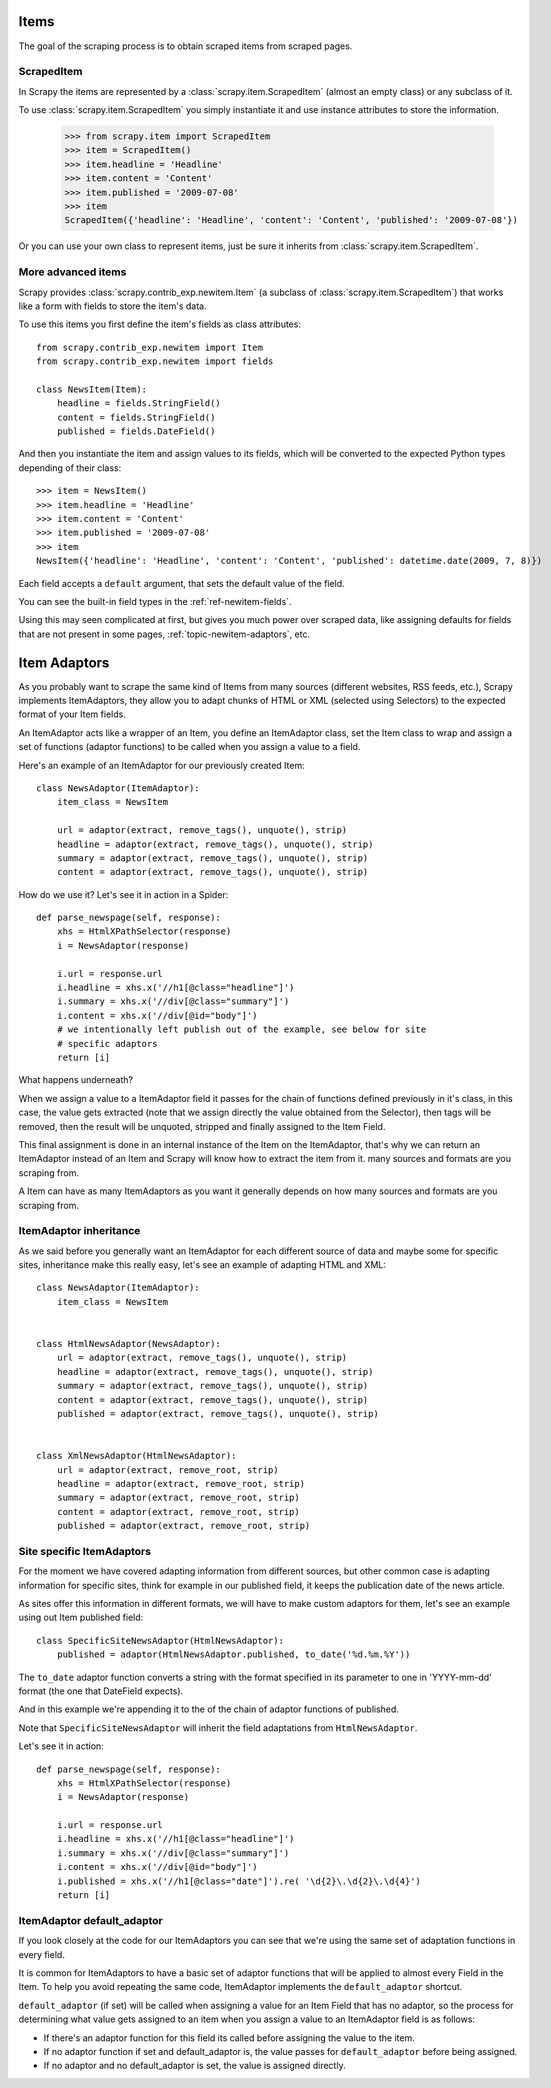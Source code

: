 .. _topic-items:

=====
Items
=====

The goal of the scraping process is to obtain scraped items from scraped pages.

ScrapedItem
===========

.. class:: scrapy.item.ScrapedItem

In Scrapy the items are represented by a :class:`scrapy.item.ScrapedItem`
(almost an empty class) or any subclass of it.

To use :class:`scrapy.item.ScrapedItem` you simply instantiate it and use
instance attributes to store the information.

   >>> from scrapy.item import ScrapedItem
   >>> item = ScrapedItem()
   >>> item.headline = 'Headline'
   >>> item.content = 'Content'
   >>> item.published = '2009-07-08'
   >>> item
   ScrapedItem({'headline': 'Headline', 'content': 'Content', 'published': '2009-07-08'})

Or you can use your own class to represent items, just be sure it inherits from
:class:`scrapy.item.ScrapedItem`.

.. _topic-newitem:

More advanced items
===================

.. class:: scrapy.contrib_exp.newitem.Item(ScrapedItem)

Scrapy provides :class:`scrapy.contrib_exp.newitem.Item` (a subclass of
:class:`scrapy.item.ScrapedItem`) that works like a form with fields to store
the item's data.

To use this items you first define the item's fields as class attributes::

   from scrapy.contrib_exp.newitem import Item
   from scrapy.contrib_exp.newitem import fields

   class NewsItem(Item):
       headline = fields.StringField()
       content = fields.StringField()
       published = fields.DateField()

And then you instantiate the item and assign values to its fields, which will be
converted to the expected Python types depending of their class::

   >>> item = NewsItem()
   >>> item.headline = 'Headline'
   >>> item.content = 'Content'
   >>> item.published = '2009-07-08'
   >>> item
   NewsItem({'headline': 'Headline', 'content': 'Content', 'published': datetime.date(2009, 7, 8)})

Each field accepts a ``default`` argument, that sets the default value of the field.

You can see the built-in field types in the :ref:`ref-newitem-fields`.

Using this may seen complicated at first, but gives you much power over scraped
data, like assigning defaults for fields that are not present in some pages,
:ref:`topic-newitem-adaptors`, etc.

.. _topic-newitem-adaptors:

=============
Item Adaptors
=============

.. class:: scrapy.contrib_exp.newitem.adaptors.ItemAdaptor

As you probably want to scrape the same kind of Items from many sources
(different websites, RSS feeds, etc.), Scrapy implements ItemAdaptors, they
allow you to adapt chunks of HTML or XML (selected using Selectors) to the
expected format of your Item fields.

An ItemAdaptor acts like a wrapper of an Item, you define an ItemAdaptor class,
set the Item class to wrap and assign a set of functions (adaptor functions) to be called when you assign a value to a field.

Here's an example of an ItemAdaptor for our previously created Item::

   class NewsAdaptor(ItemAdaptor):
       item_class = NewsItem

       url = adaptor(extract, remove_tags(), unquote(), strip)
       headline = adaptor(extract, remove_tags(), unquote(), strip)
       summary = adaptor(extract, remove_tags(), unquote(), strip)
       content = adaptor(extract, remove_tags(), unquote(), strip)

How do we use it? Let's see it in action in a Spider::

   def parse_newspage(self, response):
       xhs = HtmlXPathSelector(response)
       i = NewsAdaptor(response)

       i.url = response.url
       i.headline = xhs.x('//h1[@class="headline"]')
       i.summary = xhs.x('//div[@class="summary"]')
       i.content = xhs.x('//div[@id="body"]')
       # we intentionally left publish out of the example, see below for site
       # specific adaptors
       return [i]

What happens underneath?

When we assign a value to a ItemAdaptor field it passes for the chain of
functions defined previously in it's class, in this case, the value gets
extracted (note that we assign directly the value obtained from the Selector),
then tags will be removed, then the result will be unquoted, stripped and
finally assigned to the Item Field.

This final assignment is done in an internal instance of the Item on the
ItemAdaptor, that's why we can return an ItemAdaptor instead of an Item and
Scrapy will know how to extract the item from it.
many sources and formats are you scraping from.

A Item can have as many ItemAdaptors as you want it generally depends on how
many sources and formats are you scraping from.

ItemAdaptor inheritance
=======================

As we said before you generally want an ItemAdaptor for each different source of
data and maybe some for specific sites, inheritance make this really easy, let's
see an example of adapting HTML and XML::

   class NewsAdaptor(ItemAdaptor):
       item_class = NewsItem


   class HtmlNewsAdaptor(NewsAdaptor):
       url = adaptor(extract, remove_tags(), unquote(), strip)
       headline = adaptor(extract, remove_tags(), unquote(), strip)
       summary = adaptor(extract, remove_tags(), unquote(), strip)
       content = adaptor(extract, remove_tags(), unquote(), strip)
       published = adaptor(extract, remove_tags(), unquote(), strip)

       
   class XmlNewsAdaptor(HtmlNewsAdaptor):
       url = adaptor(extract, remove_root, strip)
       headline = adaptor(extract, remove_root, strip)
       summary = adaptor(extract, remove_root, strip)
       content = adaptor(extract, remove_root, strip)
       published = adaptor(extract, remove_root, strip)


Site specific ItemAdaptors
==========================

For the moment we have covered adapting information from different sources, but
other common case is adapting information for specific sites, think for example
in our published field, it keeps the publication date of the news article.

As sites offer this information in different formats, we will have to make
custom adaptors for them, let's see an example using out Item published field::

   class SpecificSiteNewsAdaptor(HtmlNewsAdaptor):
       published = adaptor(HtmlNewsAdaptor.published, to_date('%d.%m.%Y')) 


The ``to_date`` adaptor function converts a string with the format specified in
its parameter to one in 'YYYY-mm-dd' format (the one that DateField expects).

And in this example we're appending it to the of the chain of adaptor functions
of published.

Note that ``SpecificSiteNewsAdaptor`` will inherit the field adaptations from
``HtmlNewsAdaptor``.

Let's see it in action::

   def parse_newspage(self, response):
       xhs = HtmlXPathSelector(response)
       i = NewsAdaptor(response)

       i.url = response.url
       i.headline = xhs.x('//h1[@class="headline"]')
       i.summary = xhs.x('//div[@class="summary"]')
       i.content = xhs.x('//div[@id="body"]')
       i.published = xhs.x('//h1[@class="date"]').re( '\d{2}\.\d{2}\.\d{4}')
       return [i]

ItemAdaptor default_adaptor
===========================

If you look closely at the code for our ItemAdaptors you can see that we're using the same set of adaptation functions in every field.

It is common for ItemAdaptors to have a basic set of adaptor functions that will be applied to almost every Field in the Item. To help you avoid repeating the same code, ItemAdaptor implements the ``default_adaptor`` shortcut.

``default_adaptor`` (if set) will be called when assigning a value for an Item
Field that has no adaptor, so the process for determining what value gets assigned to an item when you assign a value to an ItemAdaptor field is as follows:

* If there's an adaptor function for this field its called before assigning the
  value to the item. 
* If no adaptor function if set and default_adaptor is, the value passes for 
  ``default_adaptor`` before being assigned.
* If no adaptor and no default_adaptor is set, the value is assigned directly.
